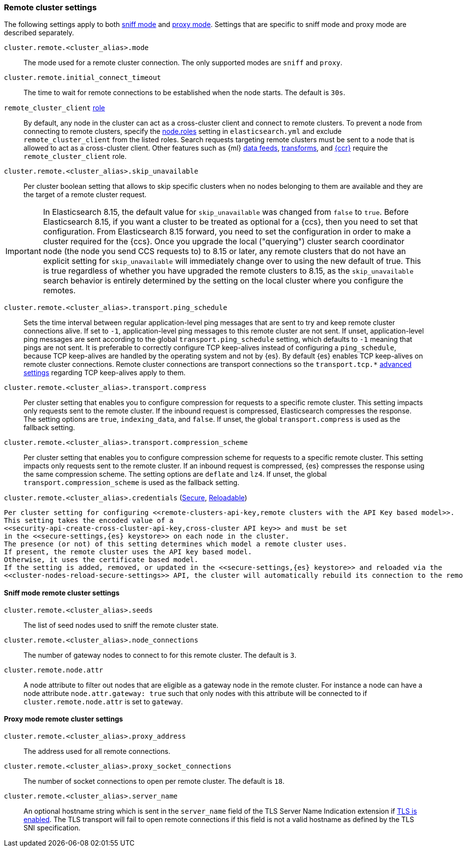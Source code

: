 [[remote-clusters-settings]]
=== Remote cluster settings
The following settings apply to both <<sniff-mode,sniff mode>> and
<<proxy-mode,proxy mode>>. Settings that are specific to sniff mode and proxy
mode are described separately.

`cluster.remote.<cluster_alias>.mode`::
  The mode used for a remote cluster connection. The only supported modes are
  `sniff` and `proxy`.

`cluster.remote.initial_connect_timeout`::

  The time to wait for remote connections to be established when the node
  starts. The default is `30s`.

`remote_cluster_client` <<node-roles,role>>::

  By default, any node in the cluster can act as a cross-cluster client and
  connect to remote clusters. To prevent a node from connecting to remote
  clusters, specify the <<node-roles,node.roles>> setting in `elasticsearch.yml`
  and exclude `remote_cluster_client` from the listed roles. Search requests
  targeting remote clusters must be sent to a node that is allowed to act as a
  cross-cluster client. Other features such as {ml} <<general-ml-settings,data
  feeds>>, <<general-transform-settings,transforms>>, and
  <<ccr-getting-started-tutorial,{ccr}>> require the `remote_cluster_client` role.

`cluster.remote.<cluster_alias>.skip_unavailable`::

  Per cluster boolean setting that allows to skip specific clusters when no
  nodes belonging to them are available and they are the target of a remote
  cluster request.

IMPORTANT: In Elasticsearch 8.15, the default value for `skip_unavailable` was
changed from `false` to `true`. Before Elasticsearch 8.15, if you want a cluster
to be treated as optional for a {ccs}, then you need to set that configuration.
From Elasticsearch 8.15 forward, you need to set the configuration in order to
make a cluster required for the {ccs}. Once you upgrade the local ("querying")
cluster search coordinator node (the node you send CCS requests to) to 8.15 or later,
any remote clusters that do not have an explicit setting for `skip_unavailable` will
immediately change over to using the new default of true. This is true regardless of
whether you have upgraded the remote clusters to 8.15, as the `skip_unavailable`
search behavior is entirely determined by the setting on the local cluster where
you configure the remotes.


`cluster.remote.<cluster_alias>.transport.ping_schedule`::

  Sets the time interval between regular application-level ping messages that
  are sent to try and keep remote cluster connections alive. If set to `-1`,
  application-level ping messages to this remote cluster are not sent. If
  unset, application-level ping messages are sent according to the global
  `transport.ping_schedule` setting, which defaults to `-1` meaning that pings
  are not sent. It is preferable to correctly configure TCP keep-alives instead
  of configuring a `ping_schedule`, because TCP keep-alives are handled by the
  operating system and not by {es}. By default {es} enables TCP keep-alives on
  remote cluster connections. Remote cluster connections are transport
  connections so the `transport.tcp.*` <<transport-settings,advanced settings>>
  regarding TCP keep-alives apply to them.

`cluster.remote.<cluster_alias>.transport.compress`::

  Per cluster setting that enables you to configure compression for requests
  to a specific remote cluster. This setting impacts only requests
  sent to the remote cluster. If the inbound request is compressed,
  Elasticsearch compresses the response. The setting options are `true`,
  `indexing_data`, and `false`. If unset, the global `transport.compress` is
  used as the fallback setting.

`cluster.remote.<cluster_alias>.transport.compression_scheme`::

  Per cluster setting that enables you to configure compression scheme for
  requests to a specific remote cluster. This setting impacts only requests
  sent to the remote cluster. If an inbound request is compressed, {es}
  compresses the response using the same compression scheme. The setting options
  are `deflate` and `lz4`. If unset, the global `transport.compression_scheme`
  is used as the fallback setting.


`cluster.remote.<cluster_alias>.credentials` (<<secure-settings,Secure>>, <<reloadable-secure-settings,Reloadable>>)::
[[remote-cluster-credentials-setting]]

  Per cluster setting for configuring <<remote-clusters-api-key,remote clusters with the API Key based model>>.
  This setting takes the encoded value of a
  <<security-api-create-cross-cluster-api-key,cross-cluster API key>> and must be set
  in the <<secure-settings,{es} keystore>> on each node in the cluster.
  The presence (or not) of this setting determines which model a remote cluster uses.
  If present, the remote cluster uses the API key based model.
  Otherwise, it uses the certificate based model.
  If the setting is added, removed, or updated in the <<secure-settings,{es} keystore>> and reloaded via the
  <<cluster-nodes-reload-secure-settings>> API, the cluster will automatically rebuild its connection to the remote.

[[remote-cluster-sniff-settings]]
==== Sniff mode remote cluster settings

`cluster.remote.<cluster_alias>.seeds`::

  The list of seed nodes used to sniff the remote cluster state.

`cluster.remote.<cluster_alias>.node_connections`::

  The number of gateway nodes to connect to for this remote cluster. The default
  is `3`.

[[cluster-remote-node-attr]]
`cluster.remote.node.attr`::

  A node attribute to filter out nodes that are eligible as a gateway node in
  the remote cluster. For instance a node can have a node attribute
  `node.attr.gateway: true` such that only nodes with this attribute will be
  connected to if `cluster.remote.node.attr` is set to `gateway`.

[[remote-cluster-proxy-settings]]
==== Proxy mode remote cluster settings

`cluster.remote.<cluster_alias>.proxy_address`::

  The address used for all remote connections.

`cluster.remote.<cluster_alias>.proxy_socket_connections`::

  The number of socket connections to open per remote cluster. The default is
  `18`.

[role="xpack"]
`cluster.remote.<cluster_alias>.server_name`::

  An optional hostname string which is sent in the `server_name` field of
  the TLS Server Name Indication extension if
  <<encrypt-internode-communication,TLS is enabled>>. The TLS transport will fail to open
  remote connections if this field is not a valid hostname as defined by the
  TLS SNI specification.
